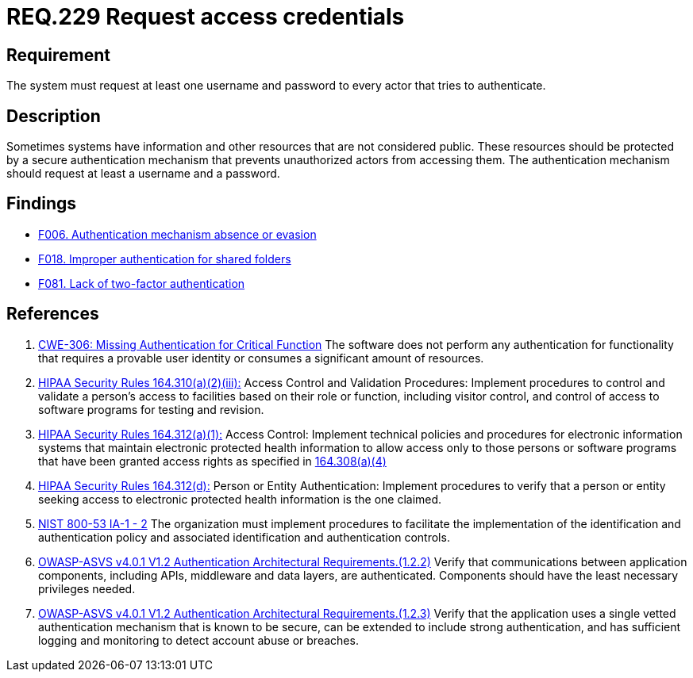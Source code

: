 :slug: rules/229/
:category: authentication
:description: This document contains the details of the security requirements related to the definition and management of access credentials in the organization. This requirement establishes the importance of requesting access credentials in order to validate the authentication process.
:keywords: Authentication, Credentials, HIPAA, ASVS, NIST, CWE
:rules: yes

= REQ.229 Request access credentials

== Requirement

The system must request at least one username and password
to every actor that tries to authenticate.

== Description

Sometimes systems have information and other resources that are not considered
public.
These resources should be protected by a secure authentication mechanism that
prevents unauthorized actors from accessing them.
The authentication mechanism should request at least a username and a password.

== Findings

* [inner]#link:/web/findings/006/[F006. Authentication mechanism absence or evasion]#

* [inner]#link:/web/findings/018/[F018. Improper authentication for shared folders]#

* [inner]#link:/web/findings/081/[F081. Lack of two-factor authentication]#

== References

. [[r1]] link:https://cwe.mitre.org/data/definitions/306.html[CWE-306: Missing Authentication for Critical Function]
The software does not perform any authentication for functionality that
requires a provable user identity or consumes a significant amount of
resources.

. [[r2]] link:https://www.law.cornell.edu/cfr/text/45/164.310[HIPAA Security Rules 164.310(a)(2)(iii):]
Access Control and Validation Procedures: Implement procedures
to control and validate a person's access to facilities
based on their role or function, including visitor control,
and control of access to software programs for testing and revision.

. [[r3]] link:https://www.law.cornell.edu/cfr/text/45/164.312[HIPAA Security Rules 164.312(a)(1):]
Access Control: Implement technical policies and procedures
for electronic information systems
that maintain electronic protected health information
to allow access only to those persons or software programs
that have been granted access rights as specified in link:https://www.law.cornell.edu/cfr/text/45/164.308[164.308(a)(4)]

. [[r4]] link:https://www.law.cornell.edu/cfr/text/45/164.312[HIPAA Security Rules 164.312(d):]
Person or Entity Authentication:
Implement procedures to verify  that a person or entity
seeking access to electronic protected health information
is the one claimed.

. [[r5]] link:https://nvd.nist.gov/800-53/Rev4/control/IA-1[NIST 800-53 IA-1 - 2]
The organization must implement procedures
to facilitate the implementation of the identification
and authentication policy and associated identification
and authentication controls.

. [[r6]] link:https://owasp.org/www-project-application-security-verification-standard/[OWASP-ASVS v4.0.1
V1.2 Authentication Architectural Requirements.(1.2.2)]
Verify that communications between application components,
including APIs, middleware and data layers, are authenticated.
Components should have the least necessary privileges needed.

. [[r7]] link:https://owasp.org/www-project-application-security-verification-standard/[OWASP-ASVS v4.0.1
V1.2 Authentication Architectural Requirements.(1.2.3)]
Verify that the application uses a single vetted authentication mechanism that
is known to be secure,
can be extended to include strong authentication,
and has sufficient logging and monitoring to detect account abuse or breaches.
